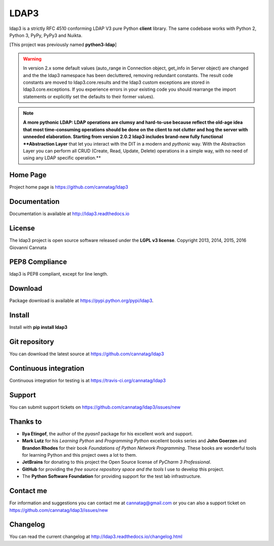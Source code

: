 LDAP3
=====

.. image:: https://img.shields.io/pypi/v/ldap3.svg
    :target: https://pypi.python.org/pypi/ldap3/
    :alt: Latest Version

.. image:: https://img.shields.io/travis/cannatag/ldap3/master.svg
    :target: https://travis-ci.org/cannatag/ldap3
    :alt: TRAVIS-CI build status for master branch

.. image:: https://img.shields.io/pypi/l/ldap3.svg
    :target: https://pypi.python.org/pypi/ldap3/
    :alt: License


ldap3 is a strictly RFC 4510 conforming LDAP V3 pure Python **client** library. The same codebase works with Python 2, Python 3, PyPy, PyPy3 and Nuikta.

[This project was previously named **python3-ldap**]

.. warning:: In version 2.x some default values (auto_range in Connection object, get_info in Server object) are changed and the the ldap3 namespace
    has been decluttered, removing redundant constants. The result code constants are moved to ldap3.core.results and the ldap3 custom exceptions
    are stored in ldap3.core.exceptions. If you experience errors in your existing code you should rearrange the import statements or explicitly
    set the defaults to their former values).

.. note:: **A more pythonic LDAP: LDAP operations are clumsy and hard-to-use because reflect the old-age idea that most time-consuming operations
    should be done on the client to not clutter and hog the server with unneeded elaboration. Starting from version 2.0.2 ldap3 includes
    brand-new fully functional **Abstraction Layer** that let you interact with the DIT in a modern and *pythonic* way. With the Abstraction
    Layer you can perform all CRUD (Create, Read, Update, Delete) operations in a simple way, with no need of using any LDAP specific operation.**

Home Page
---------

Project home page is https://github.com/cannatag/ldap3


Documentation
-------------

Documentation is available at http://ldap3.readthedocs.io


License
-------

The ldap3 project is open source software released under the **LGPL v3 license**.
Copyright 2013, 2014, 2015, 2016 Giovanni Cannata

PEP8 Compliance
---------------

ldap3 is PEP8 compliant, except for line length.


Download
--------

Package download is available at https://pypi.python.org/pypi/ldap3.


Install
-------

Install with **pip install ldap3**


Git repository
--------------

You can download the latest source at https://github.com/cannatag/ldap3


Continuous integration
----------------------

Continuous integration for testing is at https://travis-ci.org/cannatag/ldap3

Support
-------

You can submit support tickets on https://github.com/cannatag/ldap3/issues/new


Thanks to
---------

* **Ilya Etingof**, the author of the *pyasn1* package for his excellent work and support.
* **Mark Lutz** for his *Learning Python* and *Programming Python* excellent books series and **John Goerzen** and **Brandon Rhodes** for their book *Foundations of Python Network Programming*. These books are wonderful tools for learning Python and this project owes a lot to them.
* **JetBrains** for donating to this project the Open Source license of *PyCharm 3 Professional*.
* **GitHub** for providing the *free source repository space and the tools* I use to develop this project.
* The **Python Software Foundation** for providing support for the test lab infrastructure.


Contact me
----------

For information and suggestions you can contact me at cannatag@gmail.com or you can also a support ticket on https://github.com/cannatag/ldap3/issues/new


Changelog
---------

You can read the current changelog at http://ldap3.readthedocs.io/changelog.html
